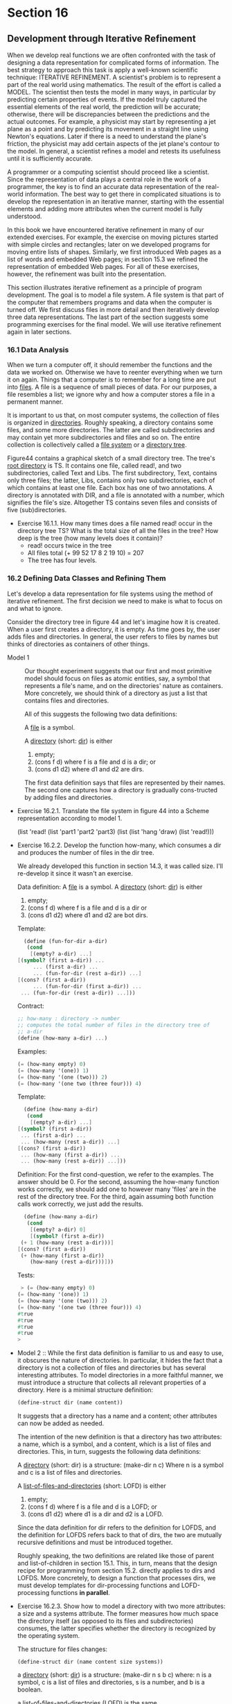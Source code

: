 * Section 16
** Development through Iterative Refinement
   When we develop real functions we are often confronted with the
   task of designing a data representation for complicated forms of
   information. The best strategy to approach this  task is apply a
   well-known scientific technique: ITERATIVE REFINEMENT. A
   scientist's problem is to represent a part of the real world using
   mathematics. The result of the effort is called a MODEL. The
   scientist then tests the model in many ways, in particular by
   predicting certain properties of events. If the model truly
   captured the essential elements of the real world, the prediction
   will be accurate; otherwise, there will be discrepancies between
   the predictions and the actual outcomes. For example, a physicist
   may start by representing a jet plane as a point and by predicting
   its movement in a straight line using Newton's equations. Later if
   there is a need to understand the plane's friction, the physicist
   may add certain aspects of the jet plane's contour to the model. In
   general, a scientist refines a model and retests its usefulness
   until it is sufficiently accurate.

   A programmer or a computing scientist should proceed like a
   scientist. Since the representation of data plays a central role in
   the work of a programmer, the key is to find an accurate data
   representation of the real-world information. The best way to get
   there in complicated situations is to develop the representation in
   an iterative manner, starting with the essential elements and
   adding more attributes when the current model is fully understood.

   In this book we have encountered iterative refinement in many of
   our extended exercises. For example, the exercise on moving
   pictures started with simple circles and rectangles; later on we
   developed programs for moving entire lists of shapes. Similarly, we
   first introduced Web pages as a list of words and embedded Web
   pages; in section 15.3 we refined the representation of embedded
   Web pages. For all of these exercises, however, the refinement was
   built into the presentation.

   This section illustrates iterative refinement as a principle of
   program development. The goal is to model a file system. A file
   system is that part of the computer that remembers programs and
   data when the computer is turned off. We first discuss files in
   more detail and then iteratively develop three data
   representations. The last part of the section suggests some
   programming exercises for the final model. We will use iterative
   refinement again in later sections.
*** 16.1 Data Analysis
    When we turn a computer off, it should remember the functions and
    the data we worked on. Otherwise we have to reenter everything
    when we turn it on again. Things that a computer is to remember
    for a long time are put into _files_. A file is a sequence of
    small pieces of data. For our purposes, a file resembles a list;
    we ignore why and how a computer stores a file in a permanent
    manner.

    [[./fig44.gif]]
    
    It is important to us that, on most computer systems, the
    collection of files is organized in _directories_. Roughly
    speaking, a directory contains some files, and some more
    directories. The latter are called subdirectories and may contain
    yet more subdirectories and files and so on. The entire collection
    is collectively called a _file system_ or a _directory tree_. 

    Figure44 contains a graphical sketch of a small directory
    tree. The tree's _root directory_ is TS. It contains one file,
    called read!, and two subdirectories, called Text and Libs. The
    first subdirectory, Text, contains only three files; the latter,
    Libs, contains only two subdirectories, each of which contains at
    least one file. Each box has one of two annotations. A directory
    is annotated with DIR, and a file is annotated with a number,
    which signifies the file's size. Altogether TS contains seven
    files and consists of five (sub)directories.

    - Exercise 16.1.1. How many times does a file named read! occur in
      the directory tree TS? What is the total size of all the files
      in the tree? How deep is the tree (how many levels does it
      contain)?
      * read! occurs twice in the tree
      * All files total (+ 99 52 17 8 2 19 10) = 207
      * The tree has four levels.
*** 16.2 Defining Data Classes and Refining Them
    Let's develop a data representation for file systems using the
    method of iterative refinement. The first decision we need to make
    is what to focus on and what to ignore.

    Consider the directory tree in figure 44 and let's imagine how it
    is created. When a user first creates a directory, it is empty. As
    time goes by, the user adds files and directories. In general, the
    user refers to files by names but thinks of directories as
    containers of other things.

    - Model 1 :: Our thought experiment suggests that our first and
                 most primitive model should focus on files as atomic
                 entities, say, a symbol that represents a file's
                 name, and on the directories' nature as
                 containers. More concretely, we should think of a
                 directory as just a list that contains files and
                 directories. 
		 
		 All of this suggests the following two data
                 definitions:

		 A _file_ is a symbol.

		 A _directory_ (short: _dir_) is either
      1. empty;
      2. (cons f d) where f is a file and d is a dir; or
      3. (cons d1 d2) where d1 and d2 are dirs.
      The first data definition says that files are
      represented by their names. The second one captures
      how a directory is gradually cons-tructed by adding
      files and directories.

    - Exercise 16.2.1. Translate the file system in figure 44 into a
      Scheme representation according to model 1. 

      (list 'read! 
       (list 'part1 'part2 'part3) 
       (list (list 'hang 'draw) (list 'read!)))

    - Exercise 16.2.2. Develop the function how-many, which consumes a
      dir and produces the number of files in the dir tree.
      
      We already developed this function in section 14.3, it was
      called size. I'll re-develop it since it wasn't an exercise. 
      
      Data definition:
      A _file_ is a symbol.
      A _directory_ (short: _dir_) is either
      1. empty;
      2. (cons f d) where f is a file and d is a dir or
      3. (cons d1 d2) where d1 and d2 are bot dirs.

      Template:
      #+BEGIN_SRC scheme
      (define (fun-for-dir a-dir)
       (cond
        [(empty? a-dir) ...]
	[(symbol? (first a-dir)) ...
         ... (first a-dir) ...
         ... (fun-for-dir (rest a-dir)) ...]
	[(cons? (first a-dir))
         ... (fun-for-dir (first a-dir)) ...
	 ... (fun-for-dir (rest a-dir)) ...]))
      #+END_SRC
	 
      Contract:
      #+BEGIN_SRC scheme
      ;; how-many : directory -> number
      ;; computes the total number of files in the directory tree of
      ;; a-dir
      (define (how-many a-dir) ...)
      #+END_SRC

      Examples:
      #+BEGIN_SRC scheme
      (= (how-many empty) 0)
      (= (how-many '(one)) 1)
      (= (how-many '(one (two))) 2)
      (= (how-many '(one two (three four))) 4)
      #+END_SRC

      Template:
      #+BEGIN_SRC scheme
      (define (how-many a-dir)
       (cond
        [(empty? a-dir) ...]
	[(symbol? (first a-dir))
	 ... (first a-dir) ...
	 ... (how-many (rest a-dir)) ...]
	[(cons? (first a-dir))
	 ... (how-many (first a-dir)) ...
	 ... (how-many (rest a-dir)) ...]))
      #+END_SRC
      Definition:
      For the first cond-question, we refer to the examples. The
      answer should be 0. For the second, assuming the how-many
      function works correctly, we should add one to however many
      'files' are in the rest of the directory tree. For the third,
      again assuming both function calls work correctly, we just add
      the results.

      #+BEGIN_SRC scheme
      (define (how-many a-dir)
       (cond
        [(empty? a-dir) 0]
        [(symbol? (first a-dir))
	 (+ 1 (how-many (rest a-dir)))]
	[(cons? (first a-dir))
	 (+ (how-many (first a-dir))
	    (how-many (rest a-dir)))]))
      #+END_SRC
	    
      Tests:
      #+BEGIN_SRC scheme
       > (= (how-many empty) 0)
      (= (how-many '(one)) 1)
      (= (how-many '(one (two))) 2)
      (= (how-many '(one two (three four))) 4)
      #true
      #true
      #true
      #true
      > 
      #+END_SRC

    - Model 2 ::  While the first data definition is familiar to us
                 and easy to use, it obscures the nature of
                 directories. In particular, it hides the fact that a
                 directory is not a collection of files and
                 directories but has several interesting
                 attributes. To model directories in a more faithful
                 manner, we must introduce a structure that collects
                 all relevant properties of a directory. Here is a
                 minimal structure definition:
		 
		 #+BEGIN_SRC scheme
		 (define-struct dir (name content))
		 #+END_SRC
		 
		 It suggests that a directory has a name and a
                 content; other attributes can now be added as needed.

		 The intention of the new definition is that a
                 directory has two attributes: a name, which is a
                 symbol, and a content, which is a list of files and
                 directories. This, in turn, suggests the following
                 data definitions:

		 A _directory_ (short: dir) is a structure:
		   (make-dir n c)
		 Where n is a symbol and c is a list of files and
                 directories.

		 A _list-of-files-and-directories_ (short: LOFD) is
                 either
      1. empty; 
      2. (cons f d) where f is a file and d is a LOFD; or
      3. (cons d1 d2) where d1 is a dir and d2 is a LOFD.

      Since the data definition for dir refers to the
      definition for LOFDS, and the definition for LOFDS
      refers back to that of dirs, the two are mutually
      recursive definitions and must be introduced
      together.

      Roughly speaking, the two definitions are related
      like those of parent and list-of-children in section
      15.1. This, in turn, means that the design recipe for
      programming from section 15.2. directly applies to
      dirs and LOFDS. More concretely, to design a function
      that processes dirs, we must develop templates for
      dir-processing functions and LOFD-processing
      functions *in parallel*.

    - Exercise 16.2.3. Show how to model a directory with two more
      attributes: a size and a systems attribute. The former measures
      how much space the directory itself (as opposed to its files and
      subdirectories) consumes, the latter specifies whether the
      directory is recognized by the operating system.
      
      The structure for files changes:
      #+BEGIN_SRC
      (define-struct dir (name content size systems))
      #+END_SRC

      a _directory_ (short: _dir_) is a structure:
        (make-dir n s b c)
      where: n is a symbol, c is a list of files and directories, s is
      a number, and b is a boolean.
      
      a _list-of-files-and-directories_ (LOFD) is the same.

    - Exercise 16.2.4. Translate the file system in figure 44 into a
      Scheme representation according to model 2.
      
      #+BEGIN_SRC scheme
      (make-dir 'TS 
       (list 'read! 
        (make-dir 'Text 
         (list 'part1 'part2 'part3))
        (make-dir 'Libs 
	 (list 
          (make-dir 'Code (list 'hang 'draw))
          (make-dir 'Docs (list 'read!))))))
      #+END_SRC

    - Exercise 16.2.5. Develop the function how-many, which consumes a
      dir according to model 2 and produces the number of files in the
      dir tree.

      Data definition (revisited): 
      A _file_ is a symbol
      A _directory_ (short: _dir_) is a structure:
        (make-dir n c)
      where n is a symbol and c is a list of files and directories. <CROSS-REFERENCE>

      a list-of-files-and-directories, or LOFD is:
      1. empty; or
      2. (cons f  lofd) where f is a file and lofd is a LOFD. <SELF-REFERENCE>
      3. (cons d lofd) where d is a directory and lofd is a
         LOFD. <CROSS-REFERENCE:directory>,<SELF-REFERENCE>
    
      We must make the templates in parallel. 

      #+BEGIN_SRC scheme
      (define (fun-for-dir a-dir)
       ... (dir-name a-dir) ...
       ... (fun-for-lofd (dir-contents a-dir)) ...)
       
       (define (fun-for-lofd a-lofd)
        (cond
         [(empty? a-lofd) ...]
	 [(symbol? (first a-lofd)) 
	  ... (first a-lofd) ...
	  ... (fun-for-lofd (rest a-lofd)) ...]
	 [(dir? (first a-lofd)) 
	  ... (fun-for-dir (first a-lofd)) ...
	  ... (fun-for-lofd (rest a-lofd)) ...]))
      #+END_SRC
	  
      Then, we need to make the contracts for the specific
      functions. First comes the contract for how-many.

      ;; how-many : directory -> number
      ;; return the number of files in the directory tree.
      (define (how-many a-dir) ...)

      Examples:
      (= (how-many (make-dir 'TS empty))  0)
      (= (how-many (make-dir 'TS '(one))) 1)
      (= (how-many (make-dir 'TS
                    (list 'one
		          'two
			  (make-dir 'Lib
			   (list 'three
			         'four
				 (make-dir 'Cats
				  (list 'five
				        'six))
			        (make-dir 'Dogs empty)))
			  (make-dir 'Seven
			   (list 'eight 'nine))))) 8)
				
      Then, when we go to define it by filling in the template, we
      notice we need a function for processing the contents. The
      function for processing contents should return the total number
      of all the files that are the contents of that directory and its
      subdirectories. We don't care about the directory name.

      #+BEGIN_SRC scheme
      (define (how-many a-dir)
       (how-many-contents (dir-contents a-dir)))
      #+END_SRC
      
      ;; how-many-contents : list-of-files-and-directories -> number
      ;; computes how many files are in a-lofd, including the files in 
      ;; subdirectories.
      (define (how-many-contents a-lofd) ...)

      Examples:
      (= (how-many-contents empty) 0)
      (= (how-many-contents '(one)) 1)
      (= (how-many-contents 
          (list (make-dir 'TS (list 'one 'two 'three)))) 3)
      (= (how-many-contents
          (list 'one 
           (make-dir 'Libs (list 'two)) 
           (make-dir 'Src (list 'three)))) 3)
      We refer back to the data-definition template for our
      definition. If there are no contents, we should return 0. That
      answers the first cond-line. For the second, if
      how-many-contents returns the correct result for the rest of the
      list, we should simply add one to that count. For the third, we
      should add the number of files in the subdirectory that is
      first, and the rest of the list-of-files-and-directories. So we
      just add the two.

      #+BEGIN_SRC
      (define (how-many-contents a-lofd)
       (cond
        [(empty? a-lofd) 0]
        [(symbol? (first a-lofd))
	 (+ 1 (how-many-contents (rest a-lofd)))]
	[(dir? (first a-lofd))
	 (+ (how-many (first a-lofd))
	    (how-many-contents (rest a-lofd)))]))
      #+END_SRC

      Tests:
      #+BEGIN_SRC scheme
      > (= (how-many-contents empty) 0)
        (= (how-many-contents '(one)) 1)
        (= (how-many-contents 
            (list (make-dir 'TS (list 'one 'two 'three)))) 3)
        (= (how-many-contents
            (list 'one 
                  (make-dir 'Libs (list 'two)) 
                  (make-dir 'Src (list 'three)))) 3)
        
      #true
      #true
      #true
      #true
      >       (= (how-many (make-dir 'TS empty))  0)
            (= (how-many (make-dir 'TS '(one))) 1)
            (= (how-many (make-dir 'TS
                          (list 'one
      		          'two
      			  (make-dir 'Lib
      			   (list 'three
      			         'four
      				 (make-dir 'Cats
      				  (list 'five
      				        'six))
      			        (make-dir 'Dogs empty)))
      			  (make-dir 'Seven
      			   (list 'eight 'nine))))) 8)
      #true
      #true
      #true
      #+END_SRC

    - Model 3 :: The second data definition refined the first one with
                 the introduction of attributes for directories. Files
                 also have attributes. To model those, we proceed just
                 as above. First, we define a structure for files:

		 (define-struct file (name size content))

		 Second, we provide a data definition:
     
		 A _file_ is a structure:
		  (make-file n s x)
		 where n is a symbol, s is a number, and x is some
                 Scheme value.
		 
		 For now, we think of the content field of a file as
                 set to empty. Later, we will discuss how to get
                 access to the data in a file.

		 Finally, let's split the content field of dirs into
                 two pieces: one for a list of files and one for a
                 list of subdirectories. The data definition for a
                 list of files is straightforward and relies on
                 nothing but the definition for files:

		 A _list-of-files_ is either
		 1. empty, or
		 2. (cons s lof) where s is a file and lof is a list
                    of files.

		 In contrast, the data definitions for dirs and its
                 list of subdirectories still refer to each other and
                 must therefore be introduced together. Of course, we
                 first need to define a structure for dirs that has a
                 field for files and another one for subdirectories:

		 (define-struct dir (name dirs files))

		 Here are the data definitions:
		 A _dir_ is a structure:
		   (make-dir n ds fs)
		 where n is a symbol, ds is a list of directories, and
                 fs is a list of files.

		 A list-of-directories is either:
		 1. empty or
		 2. (cons s lod) where s is a dir and lod is a list of
                    directories.

		 This third model (or data representation) of a
                 directory hierarchy captures the nature of a file
                 system as a user typically percieves it. With two
                 structure definitions and four data definitions, it
                 is, however, far more complicated than the first
                 model. But, by starting with a simple representation
                 of the first model and refining it step by step, we
                 have gained a good understanding of how to work with
                 this complex web of classes. It is now our job to use
                 the design recipe from section 15.2 for developing
                 functions on this set of data definitions. Otherwise,
                 we cannot hope to understand our functions at all.
*** 16.3 Refining Functions and Programs
    The goal of the following sequence of exercises is to develop
    several common utility functions for directory and file systems,
    using our third and most refined model. Even though these
    functions process Scheme-based representations of files and
    directories, they give us a good idea how such real-world programs
    work.

    - Exercise 16.3.1. Translate the file system in figure 44 into a
      Scheme representation. Remember to use empty for the content of
      the files.
      (make-dir 'TS
       (list (make-dir 'Text 
              empty 
              (list (make-file 'part1 99 empty)
                    (make-file 'part2 52 empty)
	            (make-file 'part3 17 empty)))
	     (make-dir 'Libs 
              (list (make-dir 'Code
	             empty
	             (list (make-file 'hang 8 empty)
	                   (make-file 'draw 2 empty)))
	            (make-dir 'Docs
                     empty
		     (list (make-file 'read! 19 empty))))
              empty)
       (list (make-file 'read! 10 empty))))

    To make the exercise more realistic, DrScheme supports the
    teachpack dir.ss. It introduces two necessary structure
    definitions and a function to create representations of
    directories according to our third model:

    ;; create-dir : string -> dir
    ;; to create a representation of the directory that a-path
    ;; specifies:
    ;; 1. Windows: (create-dir "C:\\windows")
    ;; 2. Mac: (create-dir "My Disk:")
    ;; 3. Unix: (create-dir "/home/scheme")
    (define (create-dir a-path) ...)
    
    Use the function to create some small and large examples based on
    the directories in a real computer.

    - Exercise 16.3.2. Develop the function how-many, which consumes a
      dir (according to model 3) and produces the number of files in
      the dir tree. Test the function on the directories created in
      exercise 16.3.1. Why are we confident that the function produces
      correct results?
      
      Data Definition (revisited):
      A _directory_ (short _dir_) is a structure:
        (make-dir n ds fs) 
      where n is a symbol, ds is a list of directories, and fs is a
      list of files. <CROSS-REFERENCE:list-of-files> <CROSS-REFERENCE:list-of-directories>

      A _list-of-files_ is:
      1. empty or
      2. (cons s lof) where s is a file and lof is a
         list-of-files. <SELF-REFERENCE> <CROSS-REFERENCE:file>

      A _file_ is a structure:
        (make-file n s c)
      where n is a name, s is a number, and c is the contents.

      A _list-of-directories_ is:
      1. empty or
      2. (cons d lod) where d is a directory and lod is a
         list-of-directories. <SELF-REFERENCE> <CROSS-REFERENCE:directory>
	
      The directory and list-of-directories structures are mutually
      recursive. The directory and list-of-files structures are not,
      nor are the file and list-of-files structures.

      Contract:
      ;; how-many : directory -> number
      ;; returns the total number of files in the directory tree of
      ;; a-dir.
      (define (how-many a-dir) ...)

      Examples:
      (define parts (list (make-file 'part1 99 empty)
                          (make-file 'part2 52 empty)
			  (make-file 'part3 17 empty)))
      (define code-files (list (make-file 'hang 8 empty)
                               (make-file 'draw 2 empty)))
      (define docs-files (list (make-file 'read! 9 empty)))
      (define ts-files (list (make-file 'read! 10 empty)))
      (define code (make-dir 'Code empty code-files))
      (define docs (make-dir 'Docs empty docs-files))
      (define libs-dirs (list code docs))
      (define libs (make-dir 'Libs libs-dirs empty))
      (define text (make-dir 'Text empty parts))
      (define ts-dirs (list libs text))
      (define ts (make-dir 'TS ts-dirs ts-files))

      (= (how-many (make-dir 'TS empty empty)) 0)
      (= (how-many libs) 3)
      (= (how-many docs) 1)
      (= (how-many ts) 7)

      Templates:

      #+BEGIN_SRC scheme
      (define (fun-for-a-dir a-dir)
       ... (dir-name a-dir) ...
       ... (fun-for-dirs (dir-dirs a-dir)) ...
       ... (fun-for-files (dir-files a-dir)) ...)
       
      (define (fun-for-files files)
       (cond
        [(empty? files) ...]
        [else
         ... (fun-for-file (first files)) ...
         ... (fun-for-files (rest files)) ...]))
        	
      (define (fun-for-dirs dirs)
       (cond
        [(empty? dirs) ...]
        [else
         ... (fun-for-a-dir (first dirs)) ...
         ... (fun-for-dirs (rest dirs)) ...]))
	  
      (define (fun-for-file a-file)
       ... (file-name a-file) ...
       ... (file-size a-file) ...
       ... (file-contents a-file) ...)
      #+END_SRC
	
      Definition: to fill out how-many, we look at the selectors. We
      don't care about the directory name. We do care about the
      subdirectories and the files. Namely, we want the number of
      files in the directory, and the number of files in it's
      subdirectories, for which we will define two functions for these
      complex pieces of data.
     
      #+BEGIN_SRC scheme
      (define (how-many a-dir)
       (+ (how-many-files (dir-files a-dir))
          (how-many-files-list-of-dir (dir-dirs a-dir))))
      #+END_SRC

      ;; how-many-files:  list-of-files -> number
      ;; compute the total number of files in a-lof.
      (define (how-many-files a-lof) ...)
      Examples:
      (= (how-many-files parts) 3)
      (= (how-many-files empty) 0)
      (= (how-many-files ts-files) 1)
      (= (how-many-files docs-files) 1)

      ;; how-many-files-list-of-dir: list-of-directories -> number
      ;; compute the number of files in the directory trees of each
      ;; directory.
      (define (how-many-files-list-of-dir a-lod) ...)
      Examples:
      (= (how-many-files-list-of-dir ts-dirs) 6)
      (= (how-many-files-list-of-dir empty) 0)
      (= (how-many-files-list-of-dir libs-dirs) 3)

      First we inspect the files function. It is a generic
      list-processing function. The files themselves are structures,
      but we don't care about the contents and so don't need a
      specific function for them. We only need to know that they are
      there, we want to count them in as being there.

      #+BEGIN_SRC scheme
      (define (how-many-files a-lof)
       (cond
        [(empty? a-lof) 0]
        [else
	 (+ 1 (how-many-files (rest a-lof)))]))
      #+END_SRC
	 
      Then we define how-many-files-list-of-dir. The empty? case is 0,
      as per the examples. For any other case, the directory itself is
      a complicated piece of data that we must process to get the
      correct result - so we must call how-many on it, which is
      defined to return the number of files in a directory. If we do
      this, we then need to compute the total number of files in
      rest. We call ourselves and add the result.

      #+BEGIN_SRC scheme
      (define (how-may-files-list-of-dir a-lofd)
       (cond
        [(empty? a-lofd) 0]
        [else
	 (+ (how-many (first a-lofd))
	    (how-many-files-list-of-dir (rest a-lofd)))]))
      #+END_SRC
	    
      Tests:
      #+BEGIN_SRC scheme
      >       (= (how-many-files parts) 3)
            (= (how-many-files empty) 0)
            (= (how-many-files ts-files) 1)
            (= (how-many-files docs-files) 1)
      
      #true
      #true
      #true
      #true
      >       (= (how-many-files-list-of-dir ts-dirs) 6)
            (= (how-many-files-list-of-dir empty) 0)
            (= (how-many-files-list-of-dir libs-dirs) 3)
      
      #true
      #true
      #true
      >       (= (how-many (make-dir 'TS empty empty)) 0)
            (= (how-many libs) 3)
            (= (how-many docs) 1)
            (= (how-many ts) 7)
      
      #true
      #true
      #true
      #true
      #+END_SRC

    - Exercise 16.3.3. Develop the function du-dir. The function
      consumes a directory and computes the total size of all files in
      the entire directory tree. This function approximates a true
      disk-usage meter in that it assumes that directories don't
      require storage. 

      Contract:
      ;; du-dir : directory -> number
      ;; compute the total size of all files in the directory.
      (define (du-dir a-dir) ...)

      Examples:
      (= (du-dir code) 10)
      (= (du-dir docs) 19)
      (= (du-dir libs) 29)
      (= (du-dir text) (+ 99 52 17))
      
      Templates:
      The overall template structure is the same as 16.3.2. du-dir is
      a directory, 

      Refine the function to compute approximate sizes for
      subdirectories. Let's assume that storing a file and a directory
      in a dir structure costs 1 storage unit.

	 

	
      

	 


      

       

      
      
    
      

      
       
